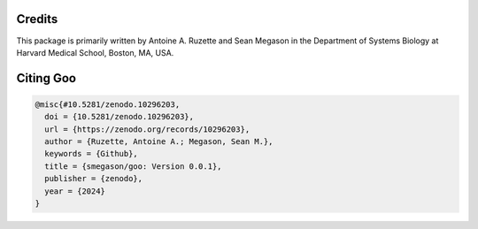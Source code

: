 .. _credits:

Credits
========

This package is primarily written by Antoine A. Ruzette and Sean Megason in the Department of Systems Biology at Harvard Medical School, Boston, MA, USA. 

Citing Goo
===========

.. code-block:: bibtex

    @misc{#10.5281/zenodo.10296203,
      doi = {10.5281/zenodo.10296203},
      url = {https://zenodo.org/records/10296203},
      author = {Ruzette, Antoine A.; Megason, Sean M.},
      keywords = {Github},
      title = {smegason/goo: Version 0.0.1},
      publisher = {zenodo},
      year = {2024}
    }